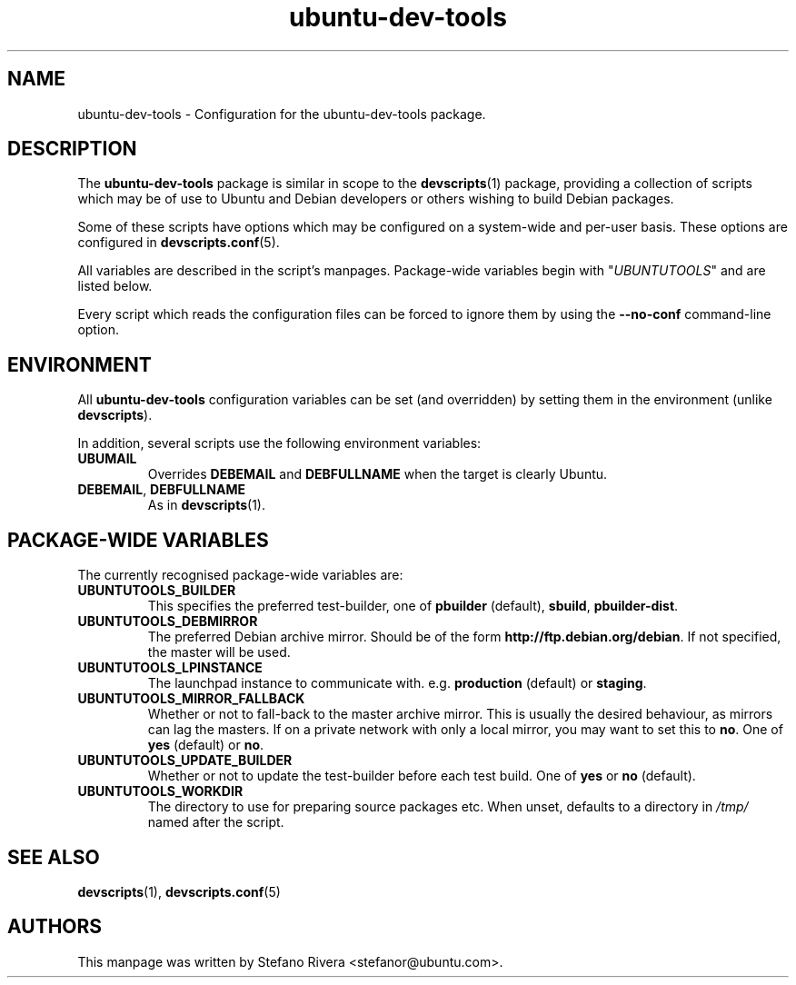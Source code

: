 .\" Copyright (C) 2010, Stefano Rivera <stefanor@ubuntu.com>
.\"
.\" Permission to use, copy, modify, and/or distribute this software for any
.\" purpose with or without fee is hereby granted, provided that the above
.\" copyright notice and this permission notice appear in all copies.
.\"
.\" THE SOFTWARE IS PROVIDED "AS IS" AND THE AUTHOR DISCLAIMS ALL WARRANTIES WITH
.\" REGARD TO THIS SOFTWARE INCLUDING ALL IMPLIED WARRANTIES OF MERCHANTABILITY
.\" AND FITNESS. IN NO EVENT SHALL THE AUTHOR BE LIABLE FOR ANY SPECIAL, DIRECT,
.\" INDIRECT, OR CONSEQUENTIAL DAMAGES OR ANY DAMAGES WHATSOEVER RESULTING FROM
.\" LOSS OF USE, DATA OR PROFITS, WHETHER IN AN ACTION OF CONTRACT, NEGLIGENCE OR
.\" OTHER TORTIOUS ACTION, ARISING OUT OF OR IN CONNECTION WITH THE USE OR
.\" PERFORMANCE OF THIS SOFTWARE.
.TH ubuntu\-dev\-tools "5" "December 19 2010" "ubuntu\-dev\-tools"
.SH NAME
ubuntu\-dev\-tools \- Configuration for the ubuntu\-dev\-tools package.

.SH DESCRIPTION
The \fBubuntu\-dev\-tools\fR package is similar in scope to the
.BR devscripts (1)
package, providing a collection of scripts which may be of use
to Ubuntu and Debian developers or others wishing to build Debian packages.

Some of these scripts have options which may be configured on a
system\-wide and per\-user basis.
These options are configured in
.BR devscripts.conf (5).

All variables are described in the script's manpages. Package\-wide
variables begin with "\fIUBUNTUTOOLS\fR" and are listed below.

Every script which reads the configuration files can be forced to ignore
them by using the \fB\-\-no\-conf\fR command\-line option.

.SH ENVIRONMENT
All \fBubuntu\-dev\-tools\fR configuration variables can be set (and
overridden) by setting them in the environment (unlike
\fBdevscripts\fR).

In addition, several scripts use the following environment variables:

.TP
.B UBUMAIL
Overrides \fBDEBEMAIL\fR and \fBDEBFULLNAME\fR when the target is
clearly Ubuntu.

.TP
.BR DEBEMAIL ", " DEBFULLNAME
As in
.BR devscripts (1).

.SH PACKAGE\-WIDE VARIABLES
The currently recognised package\-wide variables are:
.TP
.B UBUNTUTOOLS_BUILDER
This specifies the preferred test\-builder, one of
.BR pbuilder " (default), " sbuild ", " pbuilder\-dist .
.TP
.B UBUNTUTOOLS_DEBMIRROR
The preferred Debian archive mirror.
Should be of the form \fBhttp://ftp.debian.org/debian\fR.
If not specified, the master will be used.
.TP
.B UBUNTUTOOLS_LPINSTANCE
The launchpad instance to communicate with. e.g. \fBproduction\fR
(default) or \fBstaging\fR.
.TP
.B UBUNTUTOOLS_MIRROR_FALLBACK
Whether or not to fall\-back to the master archive mirror.
This is usually the desired behaviour, as mirrors can lag the masters.
If on a private network with only a local mirror, you may want to set
this to \fBno\fR.
.RB "One of " yes " (default) or " no .
.TP
.B UBUNTUTOOLS_UPDATE_BUILDER
Whether or not to update the test\-builder before each test build.
.RB "One of " yes " or " no " (default).
.TP
.B UBUNTUTOOLS_WORKDIR
The directory to use for preparing source packages etc.
When unset, defaults to a directory in \fI/tmp/\fR named after the
script.

.SH SEE ALSO
.BR devscripts (1),
.BR devscripts.conf (5)

.SH AUTHORS
This manpage was written by Stefano Rivera <stefanor@ubuntu.com>.
